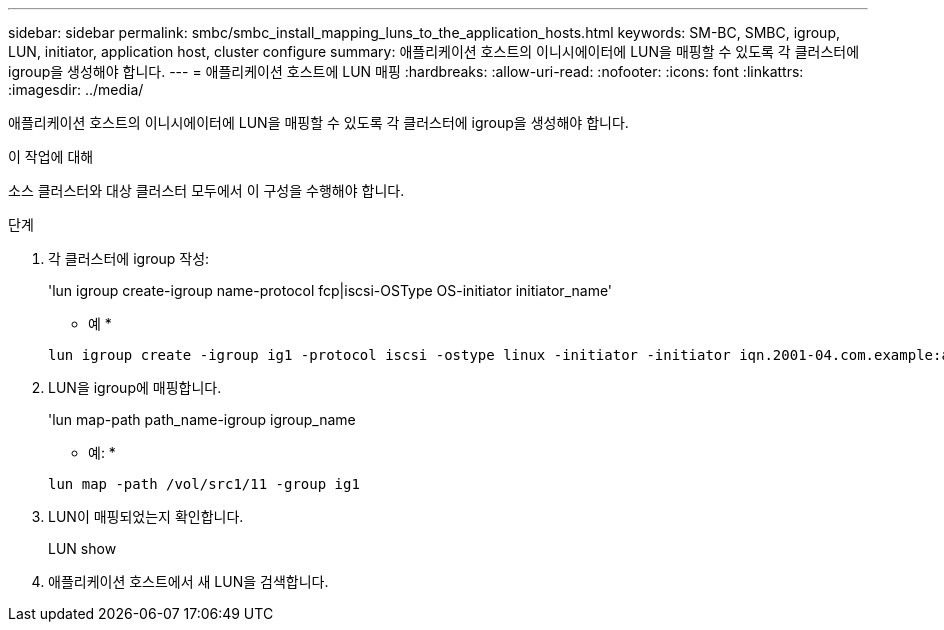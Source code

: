 ---
sidebar: sidebar 
permalink: smbc/smbc_install_mapping_luns_to_the_application_hosts.html 
keywords: SM-BC, SMBC, igroup, LUN, initiator, application host, cluster configure 
summary: 애플리케이션 호스트의 이니시에이터에 LUN을 매핑할 수 있도록 각 클러스터에 igroup을 생성해야 합니다. 
---
= 애플리케이션 호스트에 LUN 매핑
:hardbreaks:
:allow-uri-read: 
:nofooter: 
:icons: font
:linkattrs: 
:imagesdir: ../media/


[role="lead"]
애플리케이션 호스트의 이니시에이터에 LUN을 매핑할 수 있도록 각 클러스터에 igroup을 생성해야 합니다.

.이 작업에 대해
소스 클러스터와 대상 클러스터 모두에서 이 구성을 수행해야 합니다.

.단계
. 각 클러스터에 igroup 작성:
+
'lun igroup create-igroup name-protocol fcp|iscsi-OSType OS-initiator initiator_name'

+
* 예 *

+
....
lun igroup create -igroup ig1 -protocol iscsi -ostype linux -initiator -initiator iqn.2001-04.com.example:abc123
....
. LUN을 igroup에 매핑합니다.
+
'lun map-path path_name-igroup igroup_name

+
* 예: *

+
....
lun map -path /vol/src1/11 -group ig1
....
. LUN이 매핑되었는지 확인합니다.
+
LUN show

. 애플리케이션 호스트에서 새 LUN을 검색합니다.

